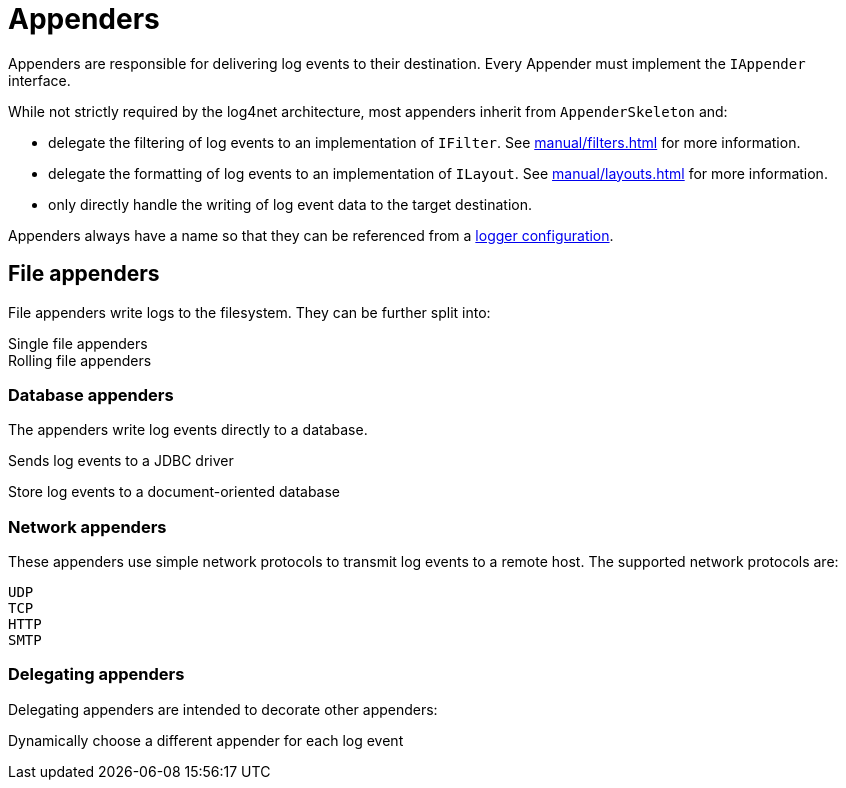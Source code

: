 ////
    Licensed to the Apache Software Foundation (ASF) under one or more
    contributor license agreements.  See the NOTICE file distributed with
    this work for additional information regarding copyright ownership.
    The ASF licenses this file to You under the Apache License, Version 2.0
    (the "License"); you may not use this file except in compliance with
    the License.  You may obtain a copy of the License at

         http://www.apache.org/licenses/LICENSE-2.0

    Unless required by applicable law or agreed to in writing, software
    distributed under the License is distributed on an "AS IS" BASIS,
    WITHOUT WARRANTIES OR CONDITIONS OF ANY KIND, either express or implied.
    See the License for the specific language governing permissions and
    limitations under the License.
////
[#appenders]
= Appenders

Appenders are responsible for delivering log events to their destination.
Every Appender must implement the `IAppender` interface.

While not strictly required by the log4net architecture, most appenders inherit from `AppenderSkeleton` and:

* delegate the filtering of log events to an implementation of `IFilter`.
See xref:manual/filters.adoc[] for more information.
* delegate the formatting of log events to an implementation of `ILayout`.
See xref:manual/layouts.adoc[] for more information.
* only directly handle the writing of log event data to the target destination.

Appenders always have a name so that they can be referenced from a
xref:manual/configuration.adoc#configuring-loggers[logger configuration].

[#file-appenders]
== File appenders

File appenders write logs to the filesystem.
They can be further split into:

Single file appenders:::
//See xref:manual/appenders/file.adoc[] for details.

Rolling file appenders:::
//See xref:manual/appenders/rolling-file.adoc[] for details.

[#database-appenders]
=== Database appenders

The appenders write log events directly to a database.

//xref:manual/appenders/database.adoc#JdbcAppender[JDBC appender]::
Sends log events to a JDBC driver

//xref:manual/appenders/database.adoc#NoSqlAppender[NoSQL appender]::
Store log events to a document-oriented database

//See xref:manual/appenders/database.adoc[] for details.

[#network-appenders]
=== Network appenders

These appenders use simple network protocols to transmit log events to a remote host.
The supported network protocols are:

`UDP`::
`TCP`::
//These are handled by the xref:manual/appenders/network.adoc#SocketAppender[Socket Appender].

`HTTP`::
//This is handled by the xref:manual/appenders/network.adoc#HttpAppender[HTTP Appender].

`SMTP`::
//This is handled by the xref:manual/appenders/network.adoc#HttpAppender[SMTP Appender].

//See xref:manual/appenders/network.adoc[] for details.

[#delegating-appenders]
=== Delegating appenders

Delegating appenders are intended to decorate other appenders:

//xref:manual/appenders/delegating.adoc#RoutingAppender[Routing appender]::
Dynamically choose a different appender for each log event

// See xref:manual/appenders/delegating.adoc[] for details.